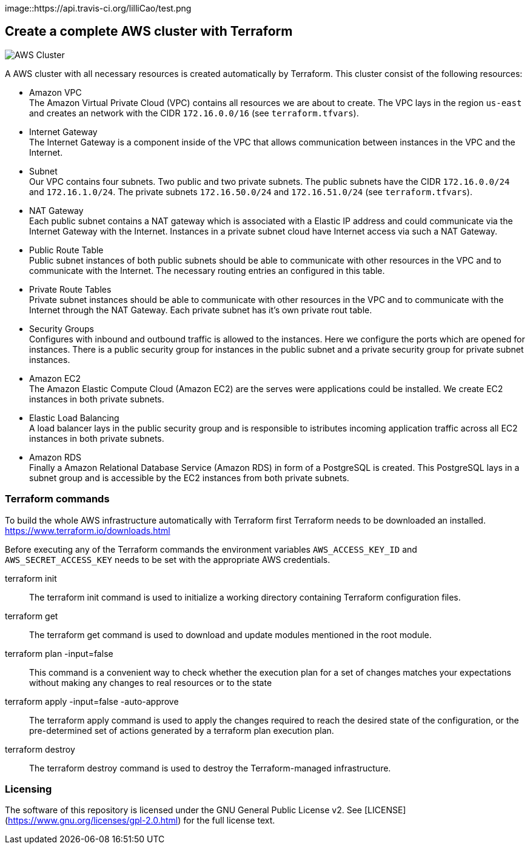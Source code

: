 


[link=https://travis-ci.org/lilliCao/test/]
image::https://api.travis-ci.org/lilliCao/test.png




== Create a complete AWS cluster with Terraform

image::AWS.png[AWS Cluster]

A AWS cluster with all necessary resources is created automatically by Terraform. This cluster consist of the following
resources:

* Amazon VPC +
    The Amazon Virtual Private Cloud (VPC) contains all resources we are about to create. The VPC lays in the region
    `us-east` and creates an network with the CIDR `172.16.0.0/16` (see `terraform.tfvars`).
* Internet Gateway +
    The Internet Gateway is a component inside of the VPC that allows communication between instances in the VPC and the
    Internet.
* Subnet +
    Our VPC contains four subnets. Two public and two private subnets. The public subnets have the CIDR `172.16.0.0/24`
    and `172.16.1.0/24`. The private subnets `172.16.50.0/24` and `172.16.51.0/24` (see `terraform.tfvars`).
* NAT Gateway +
    Each public subnet contains a NAT gateway which is associated with a Elastic IP address and could communicate via
    the Internet Gateway with the Internet. Instances in a private subnet cloud have Internet access via such a NAT
    Gateway.
* Public Route Table +
    Public subnet instances of both public subnets should be able to communicate with other resources in the VPC and to
    communicate with the Internet. The necessary routing entries an configured in this table.
* Private Route Tables +
    Private subnet instances should be able to communicate with other resources in the VPC and to communicate with the
    Internet through the NAT Gateway. Each private subnet has it's own private rout table.
* Security Groups +
    Configures with inbound and outbound traffic is allowed to the instances. Here we configure the ports which are
    opened for instances. There is a public security group for instances in the public subnet and a private security
    group for private subnet instances.
* Amazon EC2 +
    The Amazon Elastic Compute Cloud (Amazon EC2) are the serves were applications could be installed. We create EC2
    instances in both private subnets.
* Elastic Load Balancing +
    A load balancer lays in the public security group and is responsible to istributes incoming application traffic
    across all EC2 instances in both private subnets.
* Amazon RDS +
    Finally a Amazon Relational Database Service (Amazon RDS) in form of a PostgreSQL is created. This PostgreSQL lays
    in a subnet group and is accessible by the EC2 instances from both private subnets.


=== Terraform commands

To build the whole AWS infrastructure automatically with Terraform first Terraform needs to be downloaded an installed.
https://www.terraform.io/downloads.html

Before executing any of the Terraform commands the environment variables `AWS_ACCESS_KEY_ID` and `AWS_SECRET_ACCESS_KEY`
needs to be set with the appropriate AWS credentials.

terraform init ::
    The terraform init command is used to initialize a working directory containing Terraform configuration files.

terraform get ::
    The terraform get command is used to download and update modules mentioned in the root module.

terraform plan -input=false ::
    This command is a convenient way to check whether the execution plan for a set of changes matches your expectations
    without making any changes to real resources or to the state

terraform apply -input=false -auto-approve ::
    The terraform apply command is used to apply the changes required to reach the desired state of the configuration, or
    the pre-determined set of actions generated by a terraform plan execution plan.

terraform destroy ::
    The terraform destroy command is used to destroy the Terraform-managed infrastructure.


=== Licensing
The software of this repository is licensed under the GNU General Public License v2.
See [LICENSE](https://www.gnu.org/licenses/gpl-2.0.html) for the full license text.

